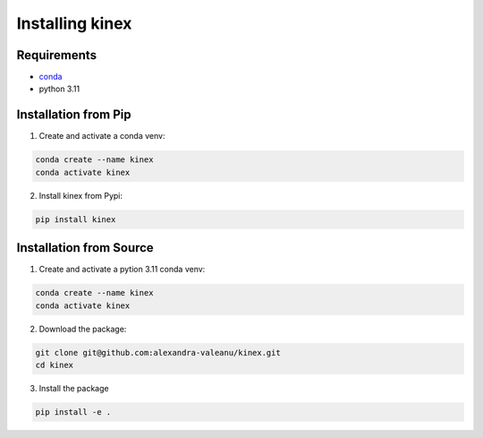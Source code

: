 Installing kinex
================

Requirements
------------

* `conda <https://docs.conda.io/en/latest/miniconda.html>`__
* python 3.11

Installation from Pip
---------------------

1. Create and activate a conda venv:

.. code:: bash

	conda create --name kinex
	conda activate kinex

2. Install kinex from Pypi:

.. code:: bash

	pip install kinex

Installation from Source
------------------------

1. Create and activate a pytion 3.11 conda venv:

.. code:: bash

	conda create --name kinex
	conda activate kinex


2. Download the package:

.. code:: bash

	git clone git@github.com:alexandra-valeanu/kinex.git
	cd kinex


3. Install the package

.. code:: bash

	pip install -e .
